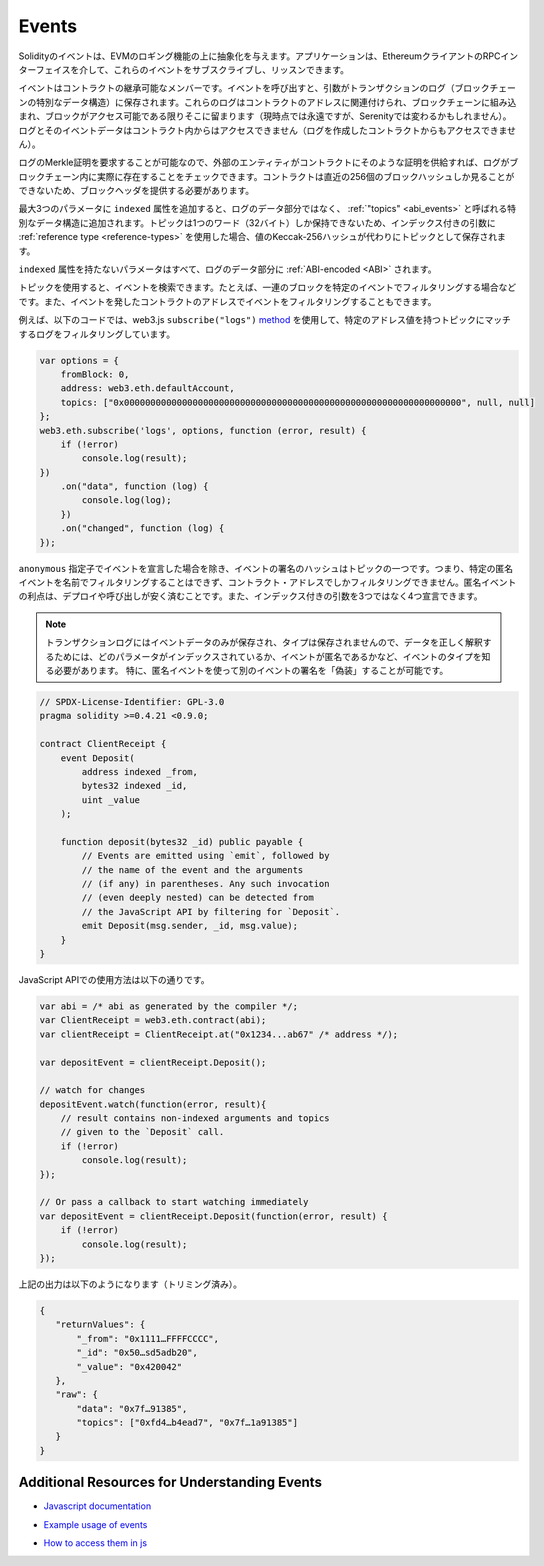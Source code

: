 .. index:: ! event

.. _events:

******
Events
******

.. Solidity events give an abstraction on top of the EVM's logging functionality.
.. Applications can subscribe and listen to these events through the RPC interface of an Ethereum client.

Solidityのイベントは、EVMのロギング機能の上に抽象化を与えます。アプリケーションは、EthereumクライアントのRPCインターフェイスを介して、これらのイベントをサブスクライブし、リッスンできます。

.. Events are inheritable members of contracts. When you call them, they cause the
.. arguments to be stored in the transaction's log - a special data structure
.. in the blockchain. These logs are associated with the address of the contract,
.. are incorporated into the blockchain, and stay there as long as a block is
.. accessible (forever as of now, but this might
.. change with Serenity). The Log and its event data is not accessible from within
.. contracts (not even from the contract that created them).

イベントはコントラクトの継承可能なメンバーです。イベントを呼び出すと、引数がトランザクションのログ（ブロックチェーンの特別なデータ構造）に保存されます。これらのログはコントラクトのアドレスに関連付けられ、ブロックチェーンに組み込まれ、ブロックがアクセス可能である限りそこに留まります（現時点では永遠ですが、Serenityでは変わるかもしれません）。ログとそのイベントデータはコントラクト内からはアクセスできません（ログを作成したコントラクトからもアクセスできません）。

.. It is possible to request a Merkle proof for logs, so if
.. an external entity supplies a contract with such a proof, it can check
.. that the log actually exists inside the blockchain. You have to supply block headers
.. because the contract can only see the last 256 block hashes.

ログのMerkle証明を要求することが可能なので、外部のエンティティがコントラクトにそのような証明を供給すれば、ログがブロックチェーン内に実際に存在することをチェックできます。コントラクトは直近の256個のブロックハッシュしか見ることができないため、ブロックヘッダを提供する必要があります。

.. You can add the attribute ``indexed`` to up to three parameters which adds them
.. to a special data structure known as :ref:`"topics" <abi_events>` instead of
.. the data part of the log.
.. A topic can only hold a single word (32 bytes) so if you use a :ref:`reference type
.. <reference-types>` for an indexed argument, the Keccak-256 hash of the value is stored
.. as a topic instead.

最大3つのパラメータに ``indexed`` 属性を追加すると、ログのデータ部分ではなく、 :ref:`"topics" <abi_events>` と呼ばれる特別なデータ構造に追加されます。トピックは1つのワード（32バイト）しか保持できないため、インデックス付きの引数に :ref:`reference type <reference-types>` を使用した場合、値のKeccak-256ハッシュが代わりにトピックとして保存されます。

.. All parameters without the ``indexed`` attribute are :ref:`ABI-encoded <ABI>`
.. into the data part of the log.

``indexed`` 属性を持たないパラメータはすべて、ログのデータ部分に :ref:`ABI-encoded <ABI>` されます。

.. Topics allow you to search for events, for example when filtering a sequence of
.. blocks for certain events. You can also filter events by the address of the
.. contract that emitted the event.

トピックを使用すると、イベントを検索できます。たとえば、一連のブロックを特定のイベントでフィルタリングする場合などです。また、イベントを発したコントラクトのアドレスでイベントをフィルタリングすることもできます。

.. For example, the code below uses the web3.js ``subscribe("logs")``
.. `method <https://web3js.readthedocs.io/en/1.0/web3-eth-subscribe.html#subscribe-logs>`_ to filter
.. logs that match a topic with a certain address value:

例えば、以下のコードでは、web3.js  ``subscribe("logs")``   `method <https://web3js.readthedocs.io/en/1.0/web3-eth-subscribe.html#subscribe-logs>`_ を使用して、特定のアドレス値を持つトピックにマッチするログをフィルタリングしています。

.. code-block:: javascript

    var options = {
        fromBlock: 0,
        address: web3.eth.defaultAccount,
        topics: ["0x0000000000000000000000000000000000000000000000000000000000000000", null, null]
    };
    web3.eth.subscribe('logs', options, function (error, result) {
        if (!error)
            console.log(result);
    })
        .on("data", function (log) {
            console.log(log);
        })
        .on("changed", function (log) {
    });

.. The hash of the signature of the event is one of the topics, except if you
.. declared the event with the ``anonymous`` specifier. This means that it is
.. not possible to filter for specific anonymous events by name, you can
.. only filter by the contract address. The advantage of anonymous events
.. is that they are cheaper to deploy and call. It also allows you to declare
.. four indexed arguments rather than three.

``anonymous`` 指定子でイベントを宣言した場合を除き、イベントの署名のハッシュはトピックの一つです。つまり、特定の匿名イベントを名前でフィルタリングすることはできず、コントラクト・アドレスでしかフィルタリングできません。匿名イベントの利点は、デプロイや呼び出しが安く済むことです。また、インデックス付きの引数を3つではなく4つ宣言できます。

.. .. note::

..     Since the transaction log only stores the event data and not the type,
..     you have to know the type of the event, including which parameter is
..     indexed and if the event is anonymous in order to correctly interpret
..     the data.
..     In particular, it is possible to "fake" the signature of another event
..     using an anonymous event.

.. note::

    トランザクションログにはイベントデータのみが保存され、タイプは保存されませんので、データを正しく解釈するためには、どのパラメータがインデックスされているか、イベントが匿名であるかなど、イベントのタイプを知る必要があります。     特に、匿名イベントを使って別のイベントの署名を「偽装」することが可能です。

.. code-block:: solidity

    // SPDX-License-Identifier: GPL-3.0
    pragma solidity >=0.4.21 <0.9.0;

    contract ClientReceipt {
        event Deposit(
            address indexed _from,
            bytes32 indexed _id,
            uint _value
        );

        function deposit(bytes32 _id) public payable {
            // Events are emitted using `emit`, followed by
            // the name of the event and the arguments
            // (if any) in parentheses. Any such invocation
            // (even deeply nested) can be detected from
            // the JavaScript API by filtering for `Deposit`.
            emit Deposit(msg.sender, _id, msg.value);
        }
    }

.. The use in the JavaScript API is as follows:

JavaScript APIでの使用方法は以下の通りです。

.. code-block:: javascript

    var abi = /* abi as generated by the compiler */;
    var ClientReceipt = web3.eth.contract(abi);
    var clientReceipt = ClientReceipt.at("0x1234...ab67" /* address */);

    var depositEvent = clientReceipt.Deposit();

    // watch for changes
    depositEvent.watch(function(error, result){
        // result contains non-indexed arguments and topics
        // given to the `Deposit` call.
        if (!error)
            console.log(result);
    });

    // Or pass a callback to start watching immediately
    var depositEvent = clientReceipt.Deposit(function(error, result) {
        if (!error)
            console.log(result);
    });

.. The output of the above looks like the following (trimmed):

上記の出力は以下のようになります（トリミング済み）。

.. code-block:: json

    {
       "returnValues": {
           "_from": "0x1111…FFFFCCCC",
           "_id": "0x50…sd5adb20",
           "_value": "0x420042"
       },
       "raw": {
           "data": "0x7f…91385",
           "topics": ["0xfd4…b4ead7", "0x7f…1a91385"]
       }
    }

Additional Resources for Understanding Events
==============================================

.. - `Javascript documentation <https://github.com/ethereum/web3.js/blob/1.x/docs/web3-eth-contract.rst#events>`_

- `Javascript documentation <https://github.com/ethereum/web3.js/blob/1.x/docs/web3-eth-contract.rst#events>`_

.. - `Example usage of events <https://github.com/ethchange/smart-exchange/blob/master/lib/contracts/SmartExchange.sol>`_

- `Example usage of events <https://github.com/ethchange/smart-exchange/blob/master/lib/contracts/SmartExchange.sol>`_

.. - `How to access them in js <https://github.com/ethchange/smart-exchange/blob/master/lib/exchange_transactions.js>`_

- `How to access them in js <https://github.com/ethchange/smart-exchange/blob/master/lib/exchange_transactions.js>`_
